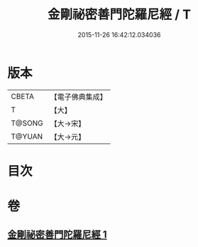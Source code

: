 #+TITLE: 金剛祕密善門陀羅尼經 / T
#+DATE: 2015-11-26 16:42:12.034036
* 版本
 |     CBETA|【電子佛典集成】|
 |         T|【大】     |
 |    T@SONG|【大→宋】   |
 |    T@YUAN|【大→元】   |

* 目次
* 卷
** [[file:KR6j0355_001.txt][金剛祕密善門陀羅尼經 1]]
